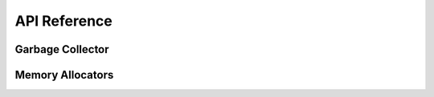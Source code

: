 =============
API Reference
=============

Garbage Collector
=================
.. doxygenstruct::   agc_t
.. doxygenfunction:: agc_init
.. doxygenfunction:: agc_cleanup
.. doxygenfunction:: agc_alloc
.. doxygenfunction:: agc_reserve
.. doxygenfunction:: agc_collect
.. doxygenfunction:: agc_heap_size

Memory Allocators
=================
.. doxygentypedef:: arealloc_t
